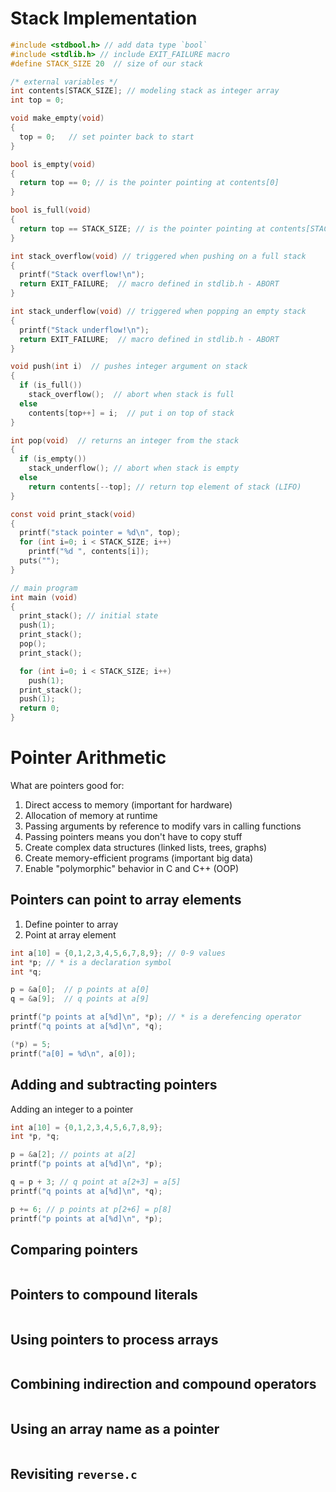#+STARTUP:overview hideblocks indent
#+PROPERTY: header-args:C :main yes :includes <stdio.h> <stdlib.h> <string.h> <time.h> :results output :exports both :comments none :noweb yes
* Stack Implementation

#+begin_src C :main no
  #include <stdbool.h> // add data type `bool`
  #include <stdlib.h> // include EXIT_FAILURE macro
  #define STACK_SIZE 20  // size of our stack

  /* external variables */
  int contents[STACK_SIZE]; // modeling stack as integer array
  int top = 0;

  void make_empty(void)
  {
    top = 0;   // set pointer back to start
  }

  bool is_empty(void)
  {
    return top == 0; // is the pointer pointing at contents[0]
  }

  bool is_full(void)
  {
    return top == STACK_SIZE; // is the pointer pointing at contents[STACK_SIZE]
  }

  int stack_overflow(void) // triggered when pushing on a full stack
  {
    printf("Stack overflow!\n");
    return EXIT_FAILURE;  // macro defined in stdlib.h - ABORT
  }

  int stack_underflow(void) // triggered when popping an empty stack
  {
    printf("Stack underflow!\n");
    return EXIT_FAILURE;  // macro defined in stdlib.h - ABORT
  }

  void push(int i)  // pushes integer argument on stack
  {
    if (is_full())
      stack_overflow();  // abort when stack is full
    else
      contents[top++] = i;  // put i on top of stack
  }

  int pop(void)  // returns an integer from the stack
  {
    if (is_empty())
      stack_underflow(); // abort when stack is empty
    else
      return contents[--top]; // return top element of stack (LIFO)
  }

  const void print_stack(void)
  {
    printf("stack pointer = %d\n", top);
    for (int i=0; i < STACK_SIZE; i++)
      printf("%d ", contents[i]);
    puts("");
  }

  // main program
  int main (void)
  {
    print_stack(); // initial state
    push(1);
    print_stack();
    pop();
    print_stack();

    for (int i=0; i < STACK_SIZE; i++)
      push(1);
    print_stack();
    push(1);
    return 0;
  }
#+end_src

#+RESULTS:
: stack pointer = 0
: 0 0 0 0 0 0 0 0 0 0 0 0 0 0 0 0 0 0 0 0 
: stack pointer = 1
: 1 0 0 0 0 0 0 0 0 0 0 0 0 0 0 0 0 0 0 0 
: stack pointer = 0
: 1 0 0 0 0 0 0 0 0 0 0 0 0 0 0 0 0 0 0 0 
: stack pointer = 20
: 1 1 1 1 1 1 1 1 1 1 1 1 1 1 1 1 1 1 1 1 
: Stack overflow!



* Pointer Arithmetic

What are pointers good for:
1) Direct access to memory (important for hardware)
2) Allocation of memory at runtime
3) Passing arguments by reference to modify vars in calling functions
4) Passing pointers means you don't have to copy stuff
5) Create complex data structures (linked lists, trees, graphs)
6) Create memory-efficient programs (important big data)
7) Enable "polymorphic" behavior in C and C++ (OOP)

** Pointers can point to array elements
1) Define pointer to array
2) Point at array element

#+begin_src C
  int a[10] = {0,1,2,3,4,5,6,7,8,9}; // 0-9 values
  int *p; // * is a declaration symbol
  int *q; 

  p = &a[0];  // p points at a[0]
  q = &a[9];  // q points at a[9]

  printf("p points at a[%d]\n", *p); // * is a derefencing operator
  printf("q points at a[%d]\n", *q); 

  (*p) = 5;
  printf("a[0] = %d\n", a[0]);
#+end_src

#+RESULTS:
: p points at a[0]
: q points at a[9]
: a[0] = 5

** Adding and subtracting pointers

Adding an integer to a pointer

#+begin_src C
  int a[10] = {0,1,2,3,4,5,6,7,8,9};
  int *p, *q;

  p = &a[2]; // points at a[2]
  printf("p points at a[%d]\n", *p);

  q = p + 3; // q point at a[2+3] = a[5]
  printf("q points at a[%d]\n", *q);

  p += 6; // p points at p[2+6] = p[8]
  printf("p points at a[%d]\n", *p);
#+end_src

#+RESULTS:
: p points at a[2]
: q points at a[5]
: p points at a[8]

** Comparing pointers

#+begin_src C

#+end_src

** Pointers to compound literals

#+begin_src C

#+end_src

** Using pointers to process arrays

#+begin_src C
  
#+end_src

** Combining indirection and compound operators

#+begin_src C

#+end_src

** Using an array name as a pointer

#+begin_src C

#+end_src

** Revisiting =reverse.c=

